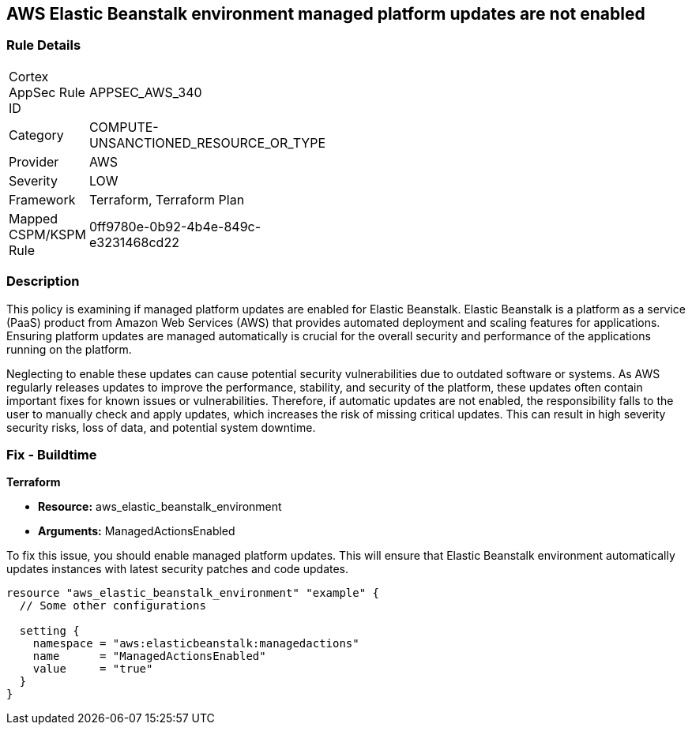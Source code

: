 
== AWS Elastic Beanstalk environment managed platform updates are not enabled

=== Rule Details

[width=45%]
|===
|Cortex AppSec Rule ID |APPSEC_AWS_340
|Category |COMPUTE-UNSANCTIONED_RESOURCE_OR_TYPE
|Provider |AWS
|Severity |LOW
|Framework |Terraform, Terraform Plan
|Mapped CSPM/KSPM Rule |0ff9780e-0b92-4b4e-849c-e3231468cd22
|===


=== Description

This policy is examining if managed platform updates are enabled for Elastic Beanstalk. Elastic Beanstalk is a platform as a service (PaaS) product from Amazon Web Services (AWS) that provides automated deployment and scaling features for applications. Ensuring platform updates are managed automatically is crucial for the overall security and performance of the applications running on the platform. 

Neglecting to enable these updates can cause potential security vulnerabilities due to outdated software or systems. As AWS regularly releases updates to improve the performance, stability, and security of the platform, these updates often contain important fixes for known issues or vulnerabilities. Therefore, if automatic updates are not enabled, the responsibility falls to the user to manually check and apply updates, which increases the risk of missing critical updates. This can result in high severity security risks, loss of data, and potential system downtime.

=== Fix - Buildtime

*Terraform*

* *Resource:* aws_elastic_beanstalk_environment
* *Arguments:* ManagedActionsEnabled

To fix this issue, you should enable managed platform updates. This will ensure that Elastic Beanstalk environment automatically updates instances with latest security patches and code updates.

[source,hcl]
----
resource "aws_elastic_beanstalk_environment" "example" {
  // Some other configurations 

  setting {
    namespace = "aws:elasticbeanstalk:managedactions"
    name      = "ManagedActionsEnabled"
    value     = "true"
  }
}
----

